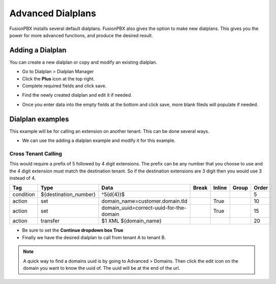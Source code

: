 ####################
Advanced Dialplans
####################

FusionPBX installs several default dialplans. FusionPBX also gives the option to make new dialplans. This gives you the power for more advanced functions, and produce the desired result.    




Adding a Dialplan
^^^^^^^^^^^^^^^^^^^

You can create a new dialplan or copy and modify an existing dialplan.

* Go to Dialplan > Dialplan Manager

* Click the **Plus** icon at the top right.

* Complete required fields and click save.

.. image:: ../_static/images/dialplan/fusionpbx_dialplan_advanced.jpg
        :scale: 85%

* Find the newly created dialplan and edit it if needed.

.. image:: ../_static/images/dialplan/fusionpbx_dialplan_advanced1.jpg
        :scale: 85%

* Once you enter data into the empty fields at the bottom and click save, more blank fileds will populate if needed.

.. image:: ../_static/images/dialplan/fusionpbx_dialplan_advanced2.jpg
        :scale: 85%


Dialplan examples
^^^^^^^^^^^^^^^^^^^

This example will be for calling an extension on another tenant.  This can be done several ways.

* We can use the adding a dialplan example and modify it for this example.


.. image:: ../_static/images/dialplan/fusionpbx_dialplan_advanced2.jpg
        :scale: 85%


Cross Tenant Calling
~~~~~~~~~~~~~~~~~~~~~~

This would require a prefix of 5 followed by 4 digit extensions. The prefix can be any number that you choose to use and the 4 digit extension must match the destination tenant. So if the destination extensions are 3 digit then you would use 3 instead of 4.

+-----------+---------------------------+------------------------------------------+-------+--------+-------+-------+
| Tag       | Type                      | Data                                     | Break | Inline | Group | Order |
+===========+===========================+==========================================+=======+========+=======+=======+
| condition | ${destination_number}     | ^5(\d{4})$                               |       |        |       | 5     |
+-----------+---------------------------+------------------------------------------+-------+--------+-------+-------+
| action    | set                       | domain_name=customer.domain.tld          |       | True   |       | 10    |
+-----------+---------------------------+------------------------------------------+-------+--------+-------+-------+
| action    | set                       | domain_uuid=correct-uuid-for-the-domain  |       | True   |       | 15    |
+-----------+---------------------------+------------------------------------------+-------+--------+-------+-------+
| action    | transfer                  | $1 XML ${domain_name}                    |       |        |       | 20    |
+-----------+---------------------------+------------------------------------------+-------+--------+-------+-------+

* Be sure to set the **Continue dropdown box True**

* Finally we have the desired dialplan to call from tenant A to tenant B.


.. image:: ../_static/images/dialplan/fusionpbx_custom_dialplan.jpg
        :scale: 85%




.. note::
      A quick way to find a domains uuid is by going to Advanced > Domains.  Then click the edit icon on the domain you want to know the uuid of.  The uuid will be at the end of the url.



